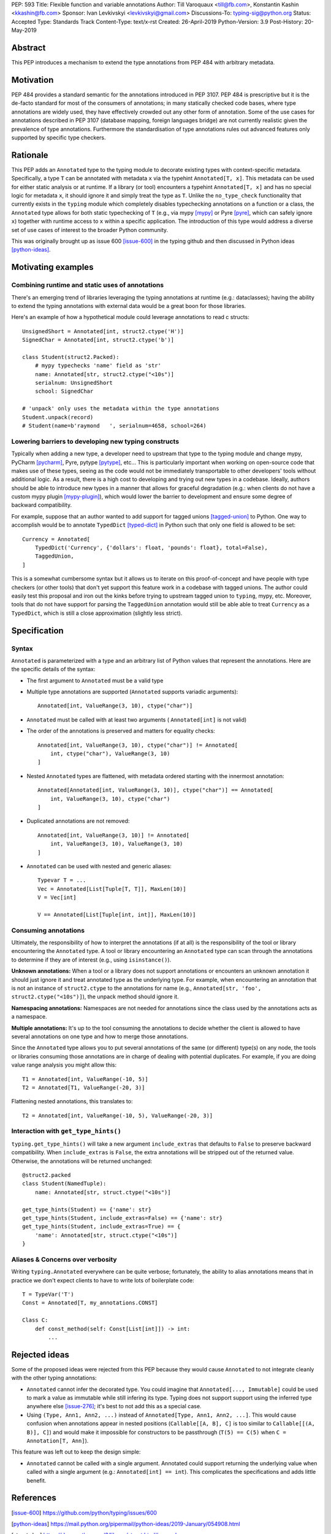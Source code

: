 PEP: 593
Title: Flexible function and variable annotations
Author: Till Varoquaux <till@fb.com>, Konstantin Kashin <kkashin@fb.com>
Sponsor: Ivan Levkivskyi <levkivskyi@gmail.com>
Discussions-To: typing-sig@python.org
Status: Accepted
Type: Standards Track
Content-Type: text/x-rst
Created: 26-April-2019
Python-Version: 3.9
Post-History: 20-May-2019

Abstract
--------

This PEP introduces a mechanism to extend the type annotations from PEP
484 with arbitrary metadata.

Motivation
----------

PEP 484 provides a standard semantic for the annotations introduced in
PEP 3107. PEP 484 is prescriptive but it is the de-facto standard
for most of the consumers of annotations; in many statically checked
code bases, where type annotations are widely used, they have
effectively crowded out any other form of annotation. Some of the use
cases for annotations described in PEP 3107 (database mapping,
foreign languages bridge) are not currently realistic given the
prevalence of type annotations. Furthermore the standardisation of type
annotations rules out advanced features only supported by specific type
checkers.

Rationale
---------

This PEP adds an ``Annotated`` type to the typing module to decorate
existing types with context-specific metadata. Specifically, a type
``T`` can be annotated with metadata ``x`` via the typehint
``Annotated[T, x]``. This metadata can be used for either static
analysis or at runtime. If a library (or tool) encounters a typehint
``Annotated[T, x]`` and has no special logic for metadata ``x``, it
should ignore it and simply treat the type as ``T``. Unlike the
``no_type_check`` functionality that currently exists in the ``typing``
module which completely disables typechecking annotations on a function
or a class, the ``Annotated`` type allows for both static typechecking
of ``T`` (e.g., via mypy [mypy]_ or Pyre [pyre]_, which can safely ignore ``x``)
together with runtime access to ``x`` within a specific application. The
introduction of this type would address a diverse set of use cases of interest
to the broader Python community.

This was originally brought up as issue 600 [issue-600]_ in the typing github
and then discussed in Python ideas [python-ideas]_.

Motivating examples
-------------------

Combining runtime and static uses of annotations
~~~~~~~~~~~~~~~~~~~~~~~~~~~~~~~~~~~~~~~~~~~~~~~~

There's an emerging trend of libraries leveraging the typing annotations at
runtime (e.g.: dataclasses); having the ability to extend the typing annotations
with external data would be a great boon for those libraries.

Here's an example of how a hypothetical module could leverage annotations to
read c structs::

    UnsignedShort = Annotated[int, struct2.ctype('H')]
    SignedChar = Annotated[int, struct2.ctype('b')]

    class Student(struct2.Packed):
        # mypy typechecks 'name' field as 'str'
        name: Annotated[str, struct2.ctype("<10s")]
        serialnum: UnsignedShort
        school: SignedChar

    # 'unpack' only uses the metadata within the type annotations
    Student.unpack(record)
    # Student(name=b'raymond   ', serialnum=4658, school=264)

Lowering barriers to developing new typing constructs
~~~~~~~~~~~~~~~~~~~~~~~~~~~~~~~~~~~~~~~~~~~~~~~~~~~~~

Typically when adding a new type, a developer need to upstream that type to the
typing module and change mypy, PyCharm [pycharm]_, Pyre, pytype [pytype]_,
etc...
This is particularly important when working on open-source code that
makes use of these types, seeing as the code would not be immediately
transportable to other developers' tools without additional logic. As a result,
there is a high cost to developing and trying out new types in a codebase.
Ideally, authors should be able to introduce new types in a manner that allows
for graceful degradation (e.g.: when clients do not have a custom mypy plugin
[mypy-plugin]_), which would lower the barrier to development and ensure some
degree of backward compatibility.

For example, suppose that an author wanted to add support for tagged unions
[tagged-union]_ to Python. One way to accomplish would be to annotate
``TypedDict`` [typed-dict]_ in Python such that only one field is allowed to be
set::

    Currency = Annotated[
        TypedDict('Currency', {'dollars': float, 'pounds': float}, total=False),
        TaggedUnion,
    ]

This is a somewhat cumbersome syntax but it allows us to iterate on this
proof-of-concept and have people with type checkers (or other tools) that don't
yet support this feature work in a codebase with tagged unions. The author could
easily test this proposal and iron out the kinks before trying to upstream tagged
union to ``typing``, mypy, etc. Moreover, tools that do not have support for
parsing the ``TaggedUnion`` annotation would still be able able to treat
``Currency`` as a ``TypedDict``, which is still a close approximation (slightly
less strict).

Specification
-------------

Syntax
~~~~~~

``Annotated`` is parameterized with a type and an arbitrary list of
Python values that represent the annotations. Here are the specific
details of the syntax:

* The first argument to ``Annotated`` must be a valid type

* Multiple type annotations are supported (``Annotated`` supports variadic
  arguments)::

    Annotated[int, ValueRange(3, 10), ctype("char")]

* ``Annotated`` must be called with at least two arguments (
  ``Annotated[int]`` is not valid)

* The order of the annotations is preserved and matters for equality
  checks::

    Annotated[int, ValueRange(3, 10), ctype("char")] != Annotated[
        int, ctype("char"), ValueRange(3, 10)
    ]

* Nested ``Annotated`` types are flattened, with metadata ordered
  starting with the innermost annotation::

    Annotated[Annotated[int, ValueRange(3, 10)], ctype("char")] == Annotated[
        int, ValueRange(3, 10), ctype("char")
    ]

* Duplicated annotations are not removed::

    Annotated[int, ValueRange(3, 10)] != Annotated[
        int, ValueRange(3, 10), ValueRange(3, 10)
    ]

* ``Annotated`` can be used with nested and generic aliases::

    Typevar T = ...
    Vec = Annotated[List[Tuple[T, T]], MaxLen(10)]
    V = Vec[int]

    V == Annotated[List[Tuple[int, int]], MaxLen(10)]

Consuming annotations
~~~~~~~~~~~~~~~~~~~~~

Ultimately, the responsibility of how to interpret the annotations (if
at all) is the responsibility of the tool or library encountering the
``Annotated`` type. A tool or library encountering an ``Annotated`` type
can scan through the annotations to determine if they are of interest
(e.g., using ``isinstance()``).

**Unknown annotations:** When a tool or a library does not support
annotations or encounters an unknown annotation it should just ignore it
and treat annotated type as the underlying type. For example, when encountering
an annotation that is not an instance of ``struct2.ctype`` to the annotations
for name (e.g., ``Annotated[str, 'foo', struct2.ctype("<10s")]``), the unpack
method should ignore it.

**Namespacing annotations:** Namespaces are not needed for annotations since
the class used by the annotations acts as a namespace.

**Multiple annotations:** It's up to the tool consuming the annotations
to decide whether the client is allowed to have several annotations on
one type and how to merge those annotations.

Since the ``Annotated`` type allows you to put several annotations of
the same (or different) type(s) on any node, the tools or libraries
consuming those annotations are in charge of dealing with potential
duplicates. For example, if you are doing value range analysis you might
allow this::

    T1 = Annotated[int, ValueRange(-10, 5)]
    T2 = Annotated[T1, ValueRange(-20, 3)]

Flattening nested annotations, this translates to::

    T2 = Annotated[int, ValueRange(-10, 5), ValueRange(-20, 3)]

Interaction with ``get_type_hints()``
~~~~~~~~~~~~~~~~~~~~~~~~~~~~~~~~~~~~~

``typing.get_type_hints()`` will take a new argument ``include_extras`` that
defaults to ``False`` to preserve backward compatibility. When
``include_extras`` is ``False``, the extra annotations will be stripped
out of the returned value. Otherwise, the annotations will be returned
unchanged::

    @struct2.packed
    class Student(NamedTuple):
        name: Annotated[str, struct.ctype("<10s")]

    get_type_hints(Student) == {'name': str}
    get_type_hints(Student, include_extras=False) == {'name': str}
    get_type_hints(Student, include_extras=True) == {
        'name': Annotated[str, struct.ctype("<10s")]
    }

Aliases & Concerns over verbosity
~~~~~~~~~~~~~~~~~~~~~~~~~~~~~~~~~

Writing ``typing.Annotated`` everywhere can be quite verbose;
fortunately, the ability to alias annotations means that in practice we
don't expect clients to have to write lots of boilerplate code::

    T = TypeVar('T')
    Const = Annotated[T, my_annotations.CONST]

    Class C:
        def const_method(self: Const[List[int]]) -> int:
            ...

Rejected ideas
--------------

Some of the proposed ideas were rejected from this PEP because they would
cause ``Annotated`` to not integrate cleanly with the other typing annotations:

* ``Annotated`` cannot infer the decorated type. You could imagine that
  ``Annotated[..., Immutable]`` could be used to mark a value as immutable
  while still infering its type. Typing does not support support using the
  inferred type anywhere else [issue-276]_; it's best to not add this as a
  special case.

* Using ``(Type, Ann1, Ann2, ...)`` instead of
  ``Annotated[Type, Ann1, Ann2, ...]``. This would cause confusion when
  annotations appear in nested positions (``Callable[[A, B], C]`` is too similar
  to ``Callable[[(A, B)], C]``) and would make it impossible for constructors to
  be passthrough (``T(5) == C(5)`` when ``C = Annotation[T, Ann]``).

This feature was left out to keep the design simple:

* ``Annotated`` cannot be called with a single argument. Annotated could support
  returning the underlying value when called with a single argument (e.g.:
  ``Annotated[int] == int``). This complicates the specifications and adds
  little benefit.


References
----------

.. [issue-600]
   https://github.com/python/typing/issues/600

.. [python-ideas]
   https://mail.python.org/pipermail/python-ideas/2019-January/054908.html

.. [struct-doc]
   https://docs.python.org/3/library/struct.html#examples

.. [mypy]
	http://www.mypy-lang.org/

.. [pyre]
   https://pyre-check.org/

.. [pycharm]
   https://www.jetbrains.com/pycharm/

.. [pytype]
   https://github.com/google/pytype

.. [mypy-plugin]
   https://github.com/python/mypy_extensions

.. [tagged-union]
   https://en.wikipedia.org/wiki/Tagged_union

.. [typed-dict]
   https://mypy.readthedocs.io/en/latest/more_types.html#typeddict

.. [issue-276]
   https://github.com/python/typing/issues/276

Copyright
---------

This document has been placed in the public domain.
